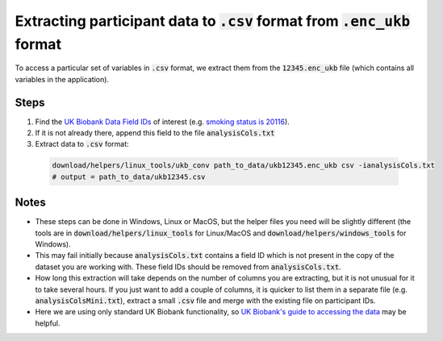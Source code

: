 ###################################################################
Extracting participant data to :code:`.csv` format from :code:`.enc_ukb` format
###################################################################

To access a particular set of variables in :code:`.csv` format, we extract them from the :code:`12345.enc_ukb` file (which contains all variables in the application). 

======
Steps
======
1. Find the `UK Biobank Data Field IDs <http://biobank.ctsu.ox.ac.uk/crystal/search.cgi>`_ of interest (e.g. `smoking status is 20116 <http://biobank.ndph.ox.ac.uk/showcase/field.cgi?id=20116>`_).
2. If it is not already there, append this field to the file :code:`analysisCols.txt`
3. Extract data to :code:`.csv` format:

  .. code-block:: console

     download/helpers/linux_tools/ukb_conv path_to_data/ukb12345.enc_ukb csv -ianalysisCols.txt
     # output = path_to_data/ukb12345.csv
  
  
=====
Notes 
=====
- These steps can be done in Windows, Linux or MacOS, but the helper files you need will be slightly different (the tools are in :code:`download/helpers/linux_tools` for Linux/MacOS and :code:`download/helpers/windows_tools` for Windows).
- This may fail initially because :code:`analysisCols.txt` contains a field ID which is not present in the copy of the dataset you are working with. These field IDs should be removed from :code:`analysisCols.txt`. 
- How long this extraction will take depends on the number of columns you are extracting, but it is not unusual for it to take several hours. If you just want to add a couple of columns, it is quicker to list them in a separate file (e.g. :code:`analysisColsMini.txt`), extract a small :code:`.csv` file and merge with the existing file on participant IDs.
- Here we are using only standard UK Biobank functionality, so `UK Biobank's guide to accessing the data <https://biobank.ctsu.ox.ac.uk/~bbdatan/Accessing_UKB_data_v2.1.pdf>`_ may be helpful.  

